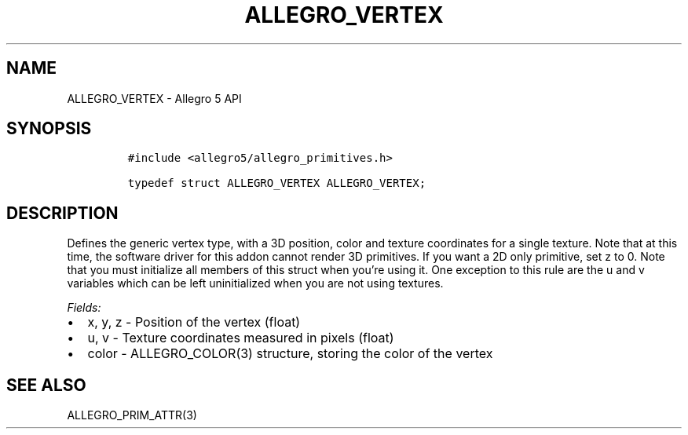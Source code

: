 .\" Automatically generated by Pandoc 3.1.3
.\"
.\" Define V font for inline verbatim, using C font in formats
.\" that render this, and otherwise B font.
.ie "\f[CB]x\f[]"x" \{\
. ftr V B
. ftr VI BI
. ftr VB B
. ftr VBI BI
.\}
.el \{\
. ftr V CR
. ftr VI CI
. ftr VB CB
. ftr VBI CBI
.\}
.TH "ALLEGRO_VERTEX" "3" "" "Allegro reference manual" ""
.hy
.SH NAME
.PP
ALLEGRO_VERTEX - Allegro 5 API
.SH SYNOPSIS
.IP
.nf
\f[C]
#include <allegro5/allegro_primitives.h>

typedef struct ALLEGRO_VERTEX ALLEGRO_VERTEX;
\f[R]
.fi
.SH DESCRIPTION
.PP
Defines the generic vertex type, with a 3D position, color and texture
coordinates for a single texture.
Note that at this time, the software driver for this addon cannot render
3D primitives.
If you want a 2D only primitive, set z to 0.
Note that you must initialize all members of this struct when you\[cq]re
using it.
One exception to this rule are the u and v variables which can be left
uninitialized when you are not using textures.
.PP
\f[I]Fields:\f[R]
.IP \[bu] 2
x, y, z - Position of the vertex (float)
.IP \[bu] 2
u, v - Texture coordinates measured in pixels (float)
.IP \[bu] 2
color - ALLEGRO_COLOR(3) structure, storing the color of the vertex
.SH SEE ALSO
.PP
ALLEGRO_PRIM_ATTR(3)

